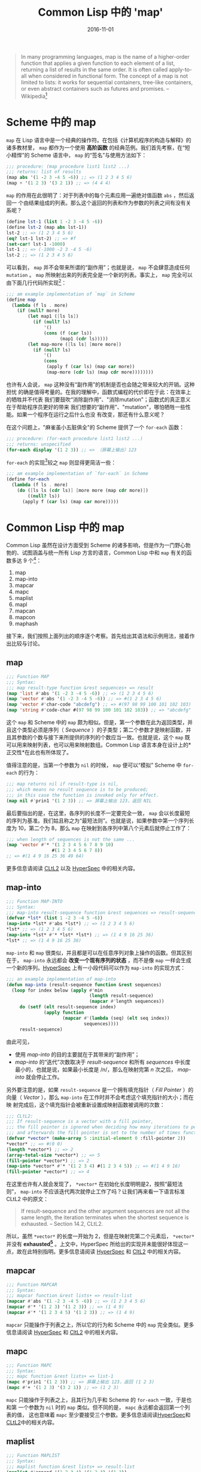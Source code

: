 #+title: Common Lisp 中的 'map'
#+date: 2016-11-01
#+tags: lisp

#+begin_quote
In many programming languages, map is the name of a higher-order function that
applies a given function to each element of a list, returning a list of results
in the same order. It is often called apply-to-all when considered in functional
form. The concept of a map is not limited to lists: it works for sequential
containers, tree-like containers, or even abstract containers such as futures
and promises. -- Wikipedia[fn:1]
#+end_quote

* Scheme 中的 map
:PROPERTIES:
:CUSTOM_ID: scheme-中的-map
:END:
=map= 在 Lisp
语言中是一个经典的操作符。在包括《计算机程序的构造与解释》的诸多教材里， =map=
都作为一个使用 *高阶函数* 的经典范例。我们首先考察，在“短小精悍”的 Scheme
语言中， =map= 的“签名”与使用方法如下：

#+begin_src scheme
;;; procedure: (map procedure list1 list2 ...)
;;; returns: list of results
(map abs '(1 -2 3 -4 5 -6)) ;; => (1 2 3 4 5 6)
(map + '(1 2 3) '(3 2 1)) ;; => (4 4 4)
#+end_src

=map= 的作用在此很明了：对于列表中的每个元素应用一遍绝对值函数 =abs= ，然后返回一
个由结果组成的列表。那么这个返回的列表和作为参数的列表之间有没有关系呢？

#+begin_src scheme
(define lst-1 (list 1 -2 3 -4 5 -6))
(define lst-2 (map abs lst-1))
lst-2 ;; => (1 2 3 4 5 6)
(eq? lst-1 lst-2) ;; => #f
(set-car! lst-1 -1000)
lst-1 ;; => (-1000 -2 3 -4 5 -6)
lst-2 ;; => (1 2 3 4 5 6)
#+end_src

可以看到， =map= 并不会带来所谓的“副作用”；也就是说， =map=
不会肆意造成任何 =mutation= 。 =map=
所映射出来的列表完全是一个新的列表。事实上， =map=
完全可以由下面几行代码所实现[fn:2]：

#+begin_src scheme
;;; am example implementation of `map` in Scheme
(define map
  (lambda (f ls . more)
    (if (null? more)
        (let map1 ([ls ls])
          (if (null? ls)
              '()
              (cons (f (car ls))
                    (map1 (cdr ls)))))
        (let map-more ([ls ls] [more more])
          (if (null? ls)
              '()
              (cons
               (apply f (car ls) (map car more))
               (map-more (cdr ls) (map cdr more))))))))
#+end_src

也许有人会说， =map= 这种没有“副作用”的机制是否也会随之带来较大的开销。这种担忧
的确是值得考量的。在我的理解中，函数式编程的代价即在于此：在效率上的牺牲并不代表
我们要鼓吹“消除副作用”、"消除mutation"；函数式的真正意义在于帮助程序员更好的带来
我们想要的“副作用”、"mutation"，哪怕牺牲一些性能。如果一个程序在运行之后什么也没
有改变，那还有什么意义呢？

在这个问题上，"麻雀虽小五脏俱全"的 Scheme 提供了一个 =for-each= 函数：

#+begin_src scheme
;;; procedure: (for-each procedure list1 list2 ...)
;;; returns: unspecified
(for-each display '(1 2 3)) ;; => （屏幕上输出）123
#+end_src

=for-each= 的实现[fn:3]较之 =map= 则显得更简洁一些：

#+begin_src scheme
;;; am example implementation of `for-each` in Scheme
(define for-each
  (lambda (f ls . more)
    (do ([ls ls (cdr ls)] [more more (map cdr more)])
        ((null? ls))
      (apply f (car ls) (map car more)))))
#+end_src

* Common Lisp 中的 map
:PROPERTIES:
:CUSTOM_ID: common-lisp-中的-map
:END:
Common Lisp 虽然在设计方面受到 Scheme
的诸多影响，但是作为一门野心勃勃的、试图涵盖与统一所有 Lisp
方言的语言，Common Lisp 中和 =map= 有关的函数多达 9 个[fn:4]：

1. map
2. map-into
3. mapcar
4. mapc
5. maplist
6. mapl
7. mapcan
8. mapcon
9. maphash

接下来，我们按照上面列出的顺序逐个考察。首先给出其语法和示例用法，接着作出比较与讨论。

** map
:PROPERTIES:
:CUSTOM_ID: map
:END:
#+begin_src lisp
;;; Function MAP
;;; Syntax:
;;; map result-type function &rest sequences+ => result
(map 'list #'abs '(1 -2 3 -4 5 -6)) ;; => (1 2 3 4 5 6)
(map 'vector #'abs '(1 -2 3 -4 5 -6)) ;; => #(1 2 3 4 5 6)
(map 'vector #'char-code "abcdefg") ;; => #(97 98 99 100 101 102 103)
(map 'string #'code-char #(97 98 99 100 101 102 103)) ;; => "abcdefg"
#+end_src

这个 =map= 和 Scheme 中的 =map=
颇为相似。但是，第一个参数在此为返回类型，并且这个类型必须是序列（ /Sequence/ ）的子类型；第二个参数才是映射函数，并且其参数的个数与接下来所提供的序列的个数应当一致。也就是说，这个
=map= 既可以用来映射列表，也可以用来映射数组。Common Lisp
语言本身在设计上的*正交性*在此也有所体现了。

值得注意的是，当第一个参数为 =nil= 的时候， =map= 便可以“模拟” Scheme 中
=for-each= 的行为：

#+begin_src lisp
;;; map returns nil if result-type is nil,
;;; which means no result sequence is to be produced;
;;; in this case the function is invoked only for effect.
(map nil #'prin1 '(1 2 3)) ;; => 屏幕上输出 123，返回 NIL
#+end_src

最后要指出的是，在这里，各序列的长度不一定要完全一致， =map=
会以长度最短的序列为基准。我们姑且称之为“最短法则”。也就是说，如果参数中第一个序列长度为
10，第二个为 8，那么 =map= 在映射到各序列中第八个元素后就停止工作了：

#+begin_src lisp
;;; when length of sequences is not the same ...
(map 'vector #'* '(1 2 3 4 5 6 7 8 9 10)
                 #(1 2 3 4 5 6 7 8))
;; => #(1 4 9 16 25 36 49 64)
#+end_src

更多信息请阅读
[[http://www.cs.cmu.edu/Groups/AI/html/cltl/clm/node143.html#SECTION001820000000000000000][CLtL2]]
以及
[[http://www.lispworks.com/documentation/HyperSpec/Body/f_map.htm#map][HyperSpec]]
中的相关内容。

** map-into
:PROPERTIES:
:CUSTOM_ID: map-into
:END:
#+begin_src lisp
;;; Function MAP-INTO
;;; Syntax:
;;; map-into result-sequence function &rest sequences => result-sequence
(defvar *lst* (list 1 -2 3 -4 5 -6))
(map-into *lst* #'abs *lst*) ;; => (1 2 3 4 5 6)
*lst* ;; => (1 2 3 4 5 6)
(map-into *lst* #'* *lst* *lst*) ;; => (1 4 9 16 25 36)
*lst* ;; => (1 4 9 16 25 36)
#+end_src

=map-into= 和 =map=
很类似，并且都是可以在任意序列对象上操作的函数。但其区别在于， =map-into=
永远都会 *改变一个现有序列的状态* ，而不是像 =map=
一样会生成一个新的序列。[[http://www.lispworks.com/documentation/HyperSpec/Body/f_map_in.htm#map-into][HyperSpec]]
上有一小段代码可以作为 =map-into= 的实现方式：

#+begin_src lisp
;;; an example implementation of map-into
(defun map-into (result-sequence function &rest sequences)
  (loop for index below (apply #'min
                               (length result-sequence)
                               (mapcar #'length sequences))
     do (setf (elt result-sequence index)
              (apply function
                     (mapcar #'(lambda (seq) (elt seq index))
                             sequences))))
     result-sequence)
#+end_src

由此可见，

- 使用 /map-into/ 的目的主要就在于其带来的“副作用”；
- /map-into/ 的“迭代”次数取决于 /result-sequence/ 和所有 /sequences/
  中长度最小的，也就是说，如果最小长度是 /n/，那么在映射完第 /n/
  次之后， /map-into/ 就会停止工作。

另外要注意的是，如果 =result-sequence= 是一个拥有填充指针（ /Fill Pointer/ ）的
向量（ /Vector/ ），那么 =map-into= 在工作时并不会考虑这个填充指针的大小；而在映
射完成后，这个填充指针会被重新设置成映射函数被调用的次数：

#+begin_src lisp
;;; CLtL2:
;;; If result-sequence is a vector with a fill pointer,
;;; the fill pointer is ignored when deciding how many iterations to perform,
;;; and afterwards the fill pointer is set to the number of times function was applied.
(defvar *vector* (make-array 5 :initial-element 0 :fill-pointer 2))
*vector* ;; => #(0 0)
(length *vector*) ;; => 2
(array-total-size *vector*) ;; => 5
(fill-pointer *vector*) ;; => 2
(map-into *vector* #'* '(1 2 3 4) #(1 2 3 4 5)) ;; => #(1 4 9 16)
(fill-pointer *vector*) ;; => 4
#+end_src

在这里也许有人就会发现了， =*vector*= 在初始化长度明明是2，按照“最短法则”，
=map-into= 不应该迭代两次就停止工作了吗？让我们再来看一下语言标准CLtL2 中的原文：

#+begin_quote
If result-sequence and the other argument sequences are not all the same
length, the iteration terminates when the shortest sequence is
exhausted. -- Section 14.2, CLtL2.

#+end_quote

所以，虽然 =*vector*= 的长度一开始为
2，但是在映射完第二个元素后， =*vector*= 并没有
*exhausted[fn:5]* 。上文中，HyperSpec
所给出的实现并未能很好体现这一点，故在此特别指明。更多信息请阅读
[[http://www.lispworks.com/documentation/HyperSpec/Body/f_map_in.htm#map-into][HyperSpec]]
和
[[http://www.cs.cmu.edu/Groups/AI/html/cltl/clm/node143.html#SECTION001820000000000000000][CltL2]]
中的相关内容。

** mapcar
:PROPERTIES:
:CUSTOM_ID: mapcar
:END:
#+begin_src lisp
;;; Function MAPCAR
;;; Syntax:
;;; mapcar function &rest lists+ => result-list
(mapcar #'abs '(1 -2 3 -4 5 -6)) ;; => (1 2 3 4 5 6)
(mapcar #'* '(1 2 3) '(1 2 3)) ;; => (1 4 9)
(mapcar #'* '(1 2 3 4 5) '(1 2 3)) ;; => (1 4 9)
#+end_src

=mapcar= 只能操作于列表之上，所以它的行为和 Scheme 中的 =map=
完全类似。更多信息请阅读
[[http://www.lispworks.com/documentation/HyperSpec/Body/f_mapc_.htm#mapcar][HyperSpec]]
和
[[http://www.cs.cmu.edu/Groups/AI/html/cltl/clm/node143.html#SECTION001820000000000000000][CltL2]]
中的相关内容。

** mapc
:PROPERTIES:
:CUSTOM_ID: mapc
:END:
#+begin_src lisp
;;; Function MAPC
;;; Syntax:
;;; mapc function &rest lists+ => list-1
(mapc #'prin1 '(1 2 3)) ;; => 屏幕上输出 123，返回 (1 2 3)
(mapc #'+ '(1 2 3) '(3 2 1)) ;; => (1 2 3)
#+end_src

=mapc= 只能操作于列表之上，且其行为几乎和 Scheme 的 =for-each= 一致，于是也和第
一个参数为 =nil= 时的 =map= 类似。但不同的是， =mapc= 永远都会返回第一个列表的值，
这也意味着 =mapc= 至少要接受三个参数。更多信息请阅读[[http://www.lispworks.com/documentation/HyperSpec/Body/f_mapc_.htm#mapc][HyperSpec]]和[[http://www.cs.cmu.edu/Groups/AI/html/cltl/clm/node90.html#SECTION001184000000000000000][CLtL2]]中的相关内容。

** maplist
:PROPERTIES:
:CUSTOM_ID: maplist
:END:
#+begin_src lisp
;;; Function MAPLIST
;;; Syntax:
;;; maplist function &rest lists+ => result-list
(maplist #'append '(1 2 3 4) '(1 2 3) '(1 2))
;; => ((1 2 3 4 1 2 3 1 2) (2 3 4 2 3 2))
#+end_src

=maplist= 只能操作于列表，理解它的关键在于，每一次映射函数得到的参数先是列表（们）
本身，接着是列表（们）的 =cdr= ，再接着是列表（们） =cdr= 的 =cdr= ，直至在列表
（们）碰到第一个 =nil= 后 =maplist= 停止工作。在此，我们不妨拥 Scheme 来做一个演
示：

#+begin_src lisp
;;; an example implementation of maplist in Scheme(define maplist(lambda (f lst . more)(if (null? more)(let map1 ([lst lst])(if (null? lst)'()(cons (f lst)(map1 (cdr lst)))))(let map-more ([lst lst][more more])(if (null? lst)'()(if (member '() more)'()(cons (apply f lst more)(map-more (cdr lst) (map cdr more)))))))))
#+end_src

更多信息请阅读
[[http://www.lispworks.com/documentation/HyperSpec/Body/f_mapc_.htm#maplist][HyperSpec]]
和
[[http://www.cs.cmu.edu/Groups/AI/html/cltl/clm/node90.html#SECTION001184000000000000000][CLtL2]]
中的相关内容。

** mapl
:PROPERTIES:
:CUSTOM_ID: mapl
:END:
#+begin_src lisp
;;; Function MAPL
;;; Syntax:
;;; mapl function &rest lists+ => list-1
(defvar *lst* nil)
(mapl #'(lambda (x) (push x *lst*)) '(1 2 3 4)) ;; => (1 2 3 4)
*lst* ;; => ((4) (3 4) (2 3 4) (1 2 3 4))
#+end_src

=mapl= 只能操作于列表之上，其行为和 =maplist= 类似，但是 =mapl=
并不会把每次的映射结果收集到一个新列表里，反而只会返回参数 =lists=
中的第一个列表。可以猜到的是，这个函数是为“副作用”而准备的。更多信息请阅读
[[http://www.lispworks.com/documentation/HyperSpec/Body/f_mapc_.htm#mapl][HyperSpec]]
和
[[http://www.cs.cmu.edu/Groups/AI/html/cltl/clm/node90.html#SECTION001184000000000000000][CLtL2]]
中的相关内容。

** mapcan
:PROPERTIES:
:CUSTOM_ID: mapcan
:END:
#+begin_src lisp
;;; Function MAPCAN
;;; Syntax:
;;; mapcan function &rest lists+ => concatenated-results
(mapcan #'(lambda (x) (and (numberp x) (list x)))
        '(a 1 b c 3 4 d 5))
;;; => (1 3 4 5)
(mapcar #'(lambda (x) (and (numberp x) (list x)))
        '(a 1 b c 3 4 d 5))
;;; => (NIL (1) NIL NIL (3) (4) NIL (5))
(apply #'nconc '(NIL (1) NIL NIL (3) (4) NIL (5))) ;; => (1 3 4 5)
#+end_src

=mapcan= 只能操作于列表之上。简单来说， =mapcan= 是把 =mapcar=
的结果应用于 =nconc= 后的返回值：

#+begin_src lisp
(defun mapcan (function list &rest more-lists)
  (apply #'nconc
         (apply #'mapcar function list more-lists)))
#+end_src

由于使用了 =nconc= 函数， =mapcan= 也随之带来了副作用。更多信息请阅读
[[http://www.lispworks.com/documentation/HyperSpec/Body/f_mapc_.htm#mapcan][HyperSpec]]
和
[[http://www.cs.cmu.edu/Groups/AI/html/cltl/clm/node90.html#SECTION001184000000000000000][CLtL2]]
中的相关内容。

** mapcon
:PROPERTIES:
:CUSTOM_ID: mapcon
:END:
#+begin_src lisp
;;; Function MAPCON
;;; Syntax:
;;; mapcon function &rest lists+ => concatenated-results
(mapcon #'list (list 1 2 3 4))
;; => ((1 2 3 4) (2 3 4) (3 4) (4))
#+end_src

=mapcon= 同样也只能操作于列表之上，类似的， =mapcan= 是把 =maplist=
的结果应用于 =nconc= 后的返回值：

#+begin_src lisp
(defun mapcon (function list &rest more-lists)
  (apply #'nconc
         (apply #'maplist list more-lists)))
#+end_src

同样的，由于使用了 =nconc= 函数， =mapcon=
也随之带来了副作用。更多信息请阅读
[[http://www.lispworks.com/documentation/HyperSpec/Body/f_mapc_.htm#mapcon][HyperSpec]]
和
[[http://www.cs.cmu.edu/Groups/AI/html/cltl/clm/node90.html#SECTION001184000000000000000][CLtL2]]
中的相关内容。

** maphash
:PROPERTIES:
:CUSTOM_ID: maphash
:END:
#+begin_src lisp
;;; Function MAPHASH
;;; Syntax:
;;; maphash function hash-table => nil
(defvar *lst* '(a b c d e f g))
(defvar *table* (make-hash-table))
(dolist (sym *lst*)
  (setf (gethash sym *table*) (symbol-name sym)))
(maphash #'(lambda (k v) (format t "~A => ~S~%" k v))
         *table*)
;;; 屏幕输出：
;;; A => "A"
;;; B => "B"
;;; C => "C"
;;; D => "D"
;;; E => "E"
;;; F => "F"
;;; G => "G"
;;; 返回： NIL
#+end_src

=maphash= 是专门用来操作哈希表的函数。其第一个参数必定为一个双参函数，在每一次映
射中，这个函数接受一对键值，并完成一次映射。对于这个映射函数所带来的潜在的副作用，
语言规范中特别强调：

#+begin_quote
If entries are added to or deleted from the hash table while a maphash
is in progress, the results are unpredictable, with one exception: if
the function calls remhash to remove the entry currently being processed
by the function, or performs a setf of gethash on that entry to change
the associated value, then those operations will have the intended
effect. For example:

;;; Alter every entry in MY-HASH-TABLE, replacing the value with
;;; its square root. Entries with negative values are
removed.
(maphash #'(lambda (key val)
            (if (minusp val)
                (remhash key my-hash-table)
                (setf (gethash key my-hash-table) (sqrt val))))
         my-hash-table)

-- Section 16.1, CLtL2
#+end_quote

也就是说，移除一对键值，或者修改当前键所对应的值是可以的，而其他的行为则就是未规
范的了。值得一提的是，其实对于哈希表的迭代，Common Lisp 提供了更通用的
=with-hash-table-iterator= ，以至于 =maphash= 其实可以基于它来实现：

#+begin_src lisp
;;; Macro WITH-HASH-TABLE-ITERATOR
;;; Syntax:
;;; with-hash-table-iterator (name hash-table) declaration* form* => result*
(defun maphash (function hash-table)
  (with-hash-table-iterator (next-entry hash-table)
    (loop (multiple-value-bind (more key value) (next-entry)
            (unless more (return nil))
            (funcall function key value)))))
#+end_src

更多相关信息请阅读
[[http://www.lispworks.com/documentation/HyperSpec/Body/f_maphas.htm#maphash][HyperSpec]]
和 [[http://www.cs.cmu.edu/Groups/AI/html/cltl/clm/node155.html][CLtL2]]
中的相关内容。

* 总结
:PROPERTIES:
:CUSTOM_ID: 总结
:END:
下面，我们从两个维度来观察这 9 个函数，并以此收结束本文。

** 操作对象
:PROPERTIES:
:CUSTOM_ID: 操作对象
:END:
| 操作对象 | 函数名                                        |
|--------+---------------------------------------------|
| 哈希表   | maphash                                     |
| 列表    | mapcar, maplist, mapc, mapl, mapcan, mapcon |
| 序列    | map, map-into                               |

请注意，"列表"是“序列”的子类型，因此 =map= 与 =map-into=
具有更高的通用性（/General/）。

** 副作用
:PROPERTIES:
:CUSTOM_ID: 副作用
:END:
*首先需要说明，这里的“副作用”指的是这个函数到底是为了得到返回值，还是为了带来“副
作用”。* 换句话说，映射函数 =function= 可以尽管带来 =mutation= ，但那极有可能是
一种不良的编码风格；可在使用例如 =mapc= 的函数时，如果映射函数不带有任何“副作用”，
那么它只会返回一个和参数一模一样的列表，这样的意义何在呢？

| 函数名     | 注解                                                  |
|----------+------------------------------------------------------|
| map      | 当第一个参数为 nil 时，可以认为目的是带来“副作用”             |
| map-into | 总是会修改一个现有序列的状态，有副作用                       |
| mapcar   | 无副作用                                               |
| mapc     | 类似 Scheme 中的 for-each，有副作用                      |
| maplist  | 无副作用                                               |
| mapl     | 原因类似 mapc，有副作用                                  |
| mapcan   | 可视为 mapcar 的延展，我们更想得到返回值，故认为无副作用[fn:7] |
| mapcon   | 可视为 maplist 的延展，我们更想得到返回值，故认为无副作用      |
| maphash  | 语言标准中只规范了两种可行的副作用，在此不特地做区分            |

所以，我的个人结论是：

| 区分              | 函数名                                                       |
| 为了带来副作用的函数 | mapc, mapl, map-into, 以及第一个参数为 nil 的 map              |
| 无副作用的函数      | mapcar, maplist, mapcan, mapcon, 以及第一个参数不为 nil 的 map |
| 只能带来特定的副作用 | maphash                                                    |

之所以要以“目的”来对“副作用”的含义进行说明，是希望在此能帮助读者更好的理解这些
=map=
操作符，理解语言设计者的用意。虽说“仁者见仁，智者见智”，但是我们还是希望在
Common Lisp
的编码风格上有着一定的规范，尤其是建议不要乱用、滥用这些操作符到不恰当的地方。

[fn:1] 参见 Wikipedia,
       [[https://en.wikipedia.org/wiki/Map_(higher-order_function)]]

[fn:2] 参见[[http://www.scheme.com/tspl4/control.html#./control:h5][Section
       5.5]] Mapping and Folding, The Scheme Programming Language 4th
       Edition, R. Kent Dybvig.

[fn:3] 同样参见[[http://www.scheme.com/tspl4/control.html#./control:h5][Section
       5.5]] Mapping and Folding, The Scheme Programming Language 4th
       Edition, R. Kent Dybvig.

[fn:4] 这样的说法不算很严谨。毕竟，Scheme 中的 =map=
       只能操作列表，而这里列出的这9个则能操作包括列表、数组，甚至哈希表。所以，这里“有关”的含义仅仅是名字里或者概念上和
       =map= "有关"。

[fn:5] 尽管如此，关于什么才是 *exhausted*，CLtL2
       并没有做出定义。想在这个问题上探个究竟的朋友请参考 SBCL
       中的[[https://github.com/sbcl/sbcl/blob/master/src/code/seq.lisp#L1270][相关代码]]，此处不做展开了。

[fn:6] 基于上文对“副作用”的界定，这样的区分是有道理的。但是仍需注意的是，=mapcan=
       以及接下来的 =mapcon= 都使用了破坏性函数 =nconc=，所以 =mapcan=
       与 =mapcon= 也是有破坏性的。引用 CLtL2 中的话来说就是：/"Remember
       that nconc is a destructive operation, and therefore so are
       mapcan and mapcon; the lists returned by the function are altered
       in order to concatenate them."/

[fn:7] 基于上文对“副作用”的界定，这样的区分是有道理的。但是仍需注意的是，
       =mapcan= 以及接下来的 =mapcon= 都使用了破坏性函数 =nconc= ，所以 =mapcan= 与
       =mapcon= 也是有破坏性的。引用 CLtL2 中的话来说就是： "Remember that
       nconc is a destructive operation, and therefore so are mapcan and mapcon;
       the lists returned by the function are altered in order to concatenate
       them."
